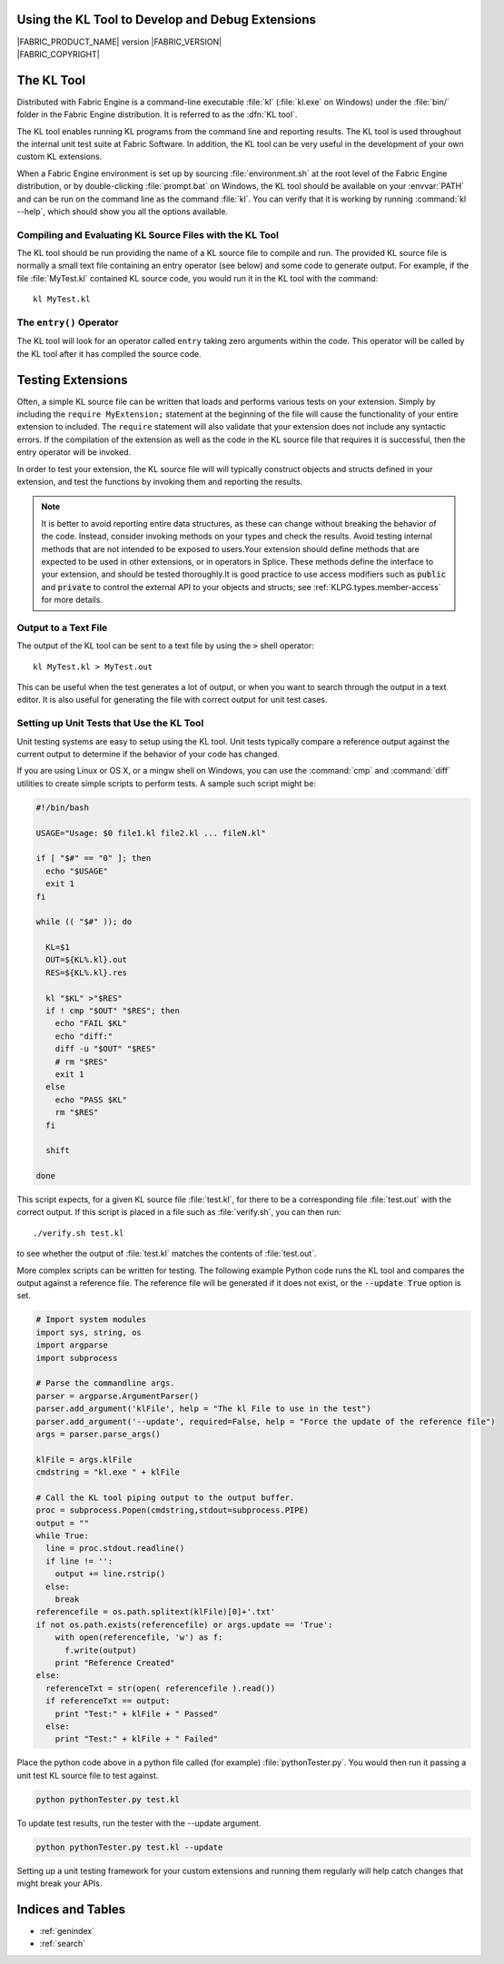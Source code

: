 .. _KLTOOLGUIDE:

Using the KL Tool to Develop and Debug Extensions
=================================================

.. image:: /images/FE_logo_345_60.*
   :width: 345px
   :height: 60px

| |FABRIC_PRODUCT_NAME| version |FABRIC_VERSION|
| |FABRIC_COPYRIGHT|


The KL Tool
===========

Distributed with Fabric Engine is a command-line executable :file:`kl`
(:file:`kl.exe` on Windows) under the :file:`bin/` folder in the Fabric
Engine distribution.  It is referred to as the :dfn:`KL tool`.

The KL tool enables running KL programs from the command line and reporting
results. The KL tool is used throughout the internal unit test suite at
Fabric Software. In addition, the KL tool can be very useful in the
development of your own custom KL extensions.

When a Fabric Engine environment is set up by sourcing :file:`environment.sh`
at the root level of the Fabric Engine distribution, or by double-clicking
:file:`prompt.bat` on Windows, the KL tool should be available on your
:envvar:`PATH` and can be run on the command line as the command :file:`kl`.
You can verify that it is working by running :command:`kl --help`, which
should show you all the options available.

Compiling and Evaluating KL Source Files with the KL Tool
---------------------------------------------------------

The KL tool should be run providing the name of a KL source file to compile
and run. The provided KL source file is normally a small text file containing
an entry operator (see below) and some code to generate output. For example,
if the file :file:`MyTest.kl` contained KL source code, you would run it in
the KL tool with the command::

  kl MyTest.kl


The ``entry()`` Operator
------------------------

The KL tool will look for an operator called ``entry`` taking zero arguments
within the code. This operator will be called by the KL tool after it
has compiled the source code.

.. kl-example::

  operator entry() {
    report("Hello World");
  }

Testing Extensions
==================

Often, a simple KL source file can be written that loads and performs various
tests on your extension. Simply by including the ``require MyExtension;``
statement at the beginning of the file will cause the functionality of your
entire extension to included. The ``require`` statement will also validate
that your extension does not include any syntactic errors. If the compilation
of the extension as well as the code in the KL source file that requires it is
successful, then the entry operator will be invoked.

In order to test your extension, the KL source file will will typically
construct objects and structs defined in your extension, and test the
functions by invoking them and reporting the results.

.. note::

  It is better to avoid reporting entire data structures, as these can change
  without breaking the behavior of the code. Instead, consider invoking
  methods on your types and check the results. Avoid testing internal methods
  that are not intended to be exposed to users.Your extension should define
  methods that are expected to be used in other extensions, or in operators in
  Splice. These methods define the interface to your extension, and should be
  tested thoroughly.It is good practice to use access modifiers such as
  :code:`public` and :code:`private` to control the external API to your
  objects and structs; see :ref:`KLPG.types.member-access` for more details.

.. kl-example:: A Simple Test in KL

  require Math;

  operator entry() {
    Mat33 mat33 = Quat(Euler(0.0, HALF_PI, 0.0, RotationOrder('zyx'))).toMat33();
    report(mat33);
  }

Output to a Text File
----------------------------

The output of the KL tool can be sent to a text file by using the :code:`>`
shell operator::

  kl MyTest.kl > MyTest.out

This can be useful when the test generates a lot of output, or when you want
to search through the output in a text editor.  It is also useful for 
generating the file with correct output for unit test cases.

Setting up Unit Tests that Use the KL Tool
--------------------------------------------

Unit testing systems are easy to setup using the KL tool. Unit tests typically
compare a reference output against the current output to determine if the
behavior of your code has changed.

If you are using Linux or OS X, or a mingw shell on Windows, you can use the
:command:`cmp` and :command:`diff` utilities to create simple scripts to
perform tests.  A sample such script might be:

.. code:: bash

  #!/bin/bash

  USAGE="Usage: $0 file1.kl file2.kl ... fileN.kl"

  if [ "$#" == "0" ]; then
    echo "$USAGE"
    exit 1
  fi

  while (( "$#" )); do

    KL=$1
    OUT=${KL%.kl}.out
    RES=${KL%.kl}.res

    kl "$KL" >"$RES"
    if ! cmp "$OUT" "$RES"; then
      echo "FAIL $KL"
      echo "diff:"
      diff -u "$OUT" "$RES"
      # rm "$RES"
      exit 1
    else
      echo "PASS $KL"
      rm "$RES"
    fi

    shift

  done

This script expects, for a given KL source file :file:`test.kl`, for there
to be a corresponding file :file:`test.out` with the correct output.  If
this script is placed in a file such as :file:`verify.sh`, you can then run::

  ./verify.sh test.kl

to see whether the output of :file:`test.kl` matches the contents of
:file:`test.out`.

More complex scripts can be written for testing.  The following example Python
code runs the KL tool and compares the output against a reference file. The
reference file will be generated if it does not exist, or the :code:`--update
True` option is set.

.. code:: python

  # Import system modules
  import sys, string, os
  import argparse
  import subprocess

  # Parse the commandline args.
  parser = argparse.ArgumentParser()
  parser.add_argument('klFile', help = "The kl File to use in the test")
  parser.add_argument('--update', required=False, help = "Force the update of the reference file")
  args = parser.parse_args()

  klFile = args.klFile
  cmdstring = "kl.exe " + klFile

  # Call the KL tool piping output to the output buffer. 
  proc = subprocess.Popen(cmdstring,stdout=subprocess.PIPE)
  output = ""
  while True:
    line = proc.stdout.readline()
    if line != '':
      output += line.rstrip()
    else:
      break
  referencefile = os.path.splitext(klFile)[0]+'.txt'
  if not os.path.exists(referencefile) or args.update == 'True':
      with open(referencefile, 'w') as f:
        f.write(output)
      print "Reference Created"
  else:
    referenceTxt = str(open( referencefile ).read())
    if referenceTxt == output:
      print "Test:" + klFile + " Passed"
    else:
      print "Test:" + klFile + " Failed"


Place the python code above in a python file called (for example)
:file:`pythonTester.py`. You would then run it passing a unit test KL source
file to test against.

.. code::

  python pythonTester.py test.kl

To update test results, run the tester with the --update argument.

.. code::

  python pythonTester.py test.kl --update

Setting up a unit testing framework for your custom extensions and running
them regularly will help catch changes that might break your APIs.

Indices and Tables
======================

* :ref:`genindex`
* :ref:`search`
